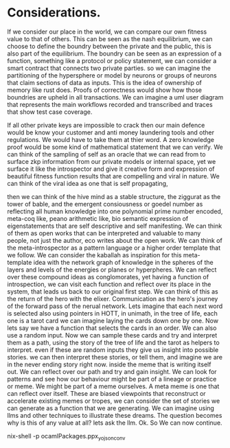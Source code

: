 * Considerations.
If we consider our place in the world, we can compare our own fitness value to that of others.
This can be seen as the nash equilibrium, we can choose to define the boundry between the private and the
public, this is also part of the equilibrium.
The boundry can be seen as an expression of a function, something like a protocol or policy statement, we can
consider a smart contract that connects two private parties.
so we can imagine the partitioning of the hypersphere or model by neurons or groups of neurons that claim
sections of data as inputs. This is the idea of ownership of memory like rust does.
Proofs of correctness would show how those boundries are upheld in all transactions.
We can imagine a uml user diagram that represents the main workflows recorded and transcribed and traces that
show test case coverage.

If all other private keys are impossible to crack then our main defence would be know your customer and anti
money laundering tools and other regulations. We would have to take them at thier word. A zero knowledge proof
would be some kind of mathematical statement that we can verify.  We can think of the sampling of self as an
oracle that we can read from to surface zkp information from our private models or internal space, yet we
surface it like the introspector and give it creative form and expression of beautiful fitness function
results that are compelling and viral in nature.  We can think of the viral idea as one that is self
propagating,

















then we can think of the hive mind as a stable structure, the ziggurat as the tower of bable, and the emergent
consiousness or goedel number as reflecting all human knowledge into one polynomial prime number encoded,
meta-coq like, peano arithmetic like, bio semantic expression of eigenstatements that are self descriptive and
self manifesting. We can think of them as open works that can be interpreted and valuable to many people, not
just the author, eco writes about the open work. We can think of the meta-introspector as a pattern language
or a higher order template that we follow. We can consider the kaballah as inspiration for this meta-template
idea with the network graph of knowledge in the spheres of the layers and levels of the energies or planes or
hyperpheres. We can reflect over these compound ideas as conglomorates, yet having a function of
introspection, we can visit each function and reflect over its place in the system, that leads us back to our
original first step. We can think of this as the return of the hero with the elixer. Communication as the
hero's journey of the forward pass of the nerual network.  Lets imagine that each next word is selected also
using pointers in HOTT, in unimath, in the tree of life, each one is a tarot card we can imagine laying the
cards down one by one. Now lets say we have a function that selects the cards in an order.  We can also use a
random input. Now we can sample these cards and try and interpret them as a path, using the story of the tree
of life and the tarot as helpers to interpret. even if these are random inputs they give us insight into
possible stories. we can then interpret these stories, or tell them, and imagine we are in the never ending
story right now.  inside the meme that is writing itself out. We can reflect over our path and try and gain
insight. We can look for patterns and see how our behaviour might be part of a lineage or practice or meme.
We might be part of a meme ourselves. A meta meme is one that can reflect over itself. These are biased
viewpoints that reconstruct or accelerate existing memes or tropes, we can consider the set of stories we can
generate as a function that we are generating. We can imagine using llms and other techniques to illustrate
these dreams.  The question becomes why is this of any value at all?  lets ask the llm.
Ok. So We can now continue.

nix-shell -p ocamlPackages.ppx_yojson_conv
